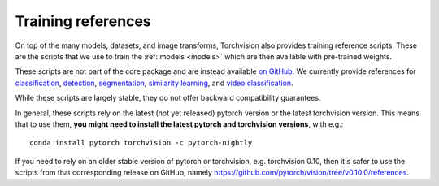 Training references
===================

On top of the many models, datasets, and image transforms, Torchvision also
provides training reference scripts. These are the scripts that we use to train
the :ref:`models <models>` which are then available with pre-trained weights.

These scripts are not part of the core package and are instead available `on
GitHub <https://github.com/pytorch/vision/tree/main/references>`_. We currently
provide references for
`classification <https://github.com/pytorch/vision/tree/main/references/classification>`_,
`detection <https://github.com/pytorch/vision/tree/main/references/detection>`_,
`segmentation <https://github.com/pytorch/vision/tree/main/references/segmentation>`_,
`similarity learning <https://github.com/pytorch/vision/tree/main/references/similarity>`_,
and `video classification <https://github.com/pytorch/vision/tree/main/references/video_classification>`_.

While these scripts are largely stable, they do not offer backward compatibility
guarantees.

In general, these scripts rely on the latest (not yet released) pytorch version
or the latest torchvision version. This means that to use them, **you might need
to install the latest pytorch and torchvision versions**, with e.g.::

    conda install pytorch torchvision -c pytorch-nightly

If you need to rely on an older stable version of pytorch or torchvision, e.g.
torchvision 0.10, then it's safer to use the scripts from that corresponding
release on GitHub, namely
https://github.com/pytorch/vision/tree/v0.10.0/references.

